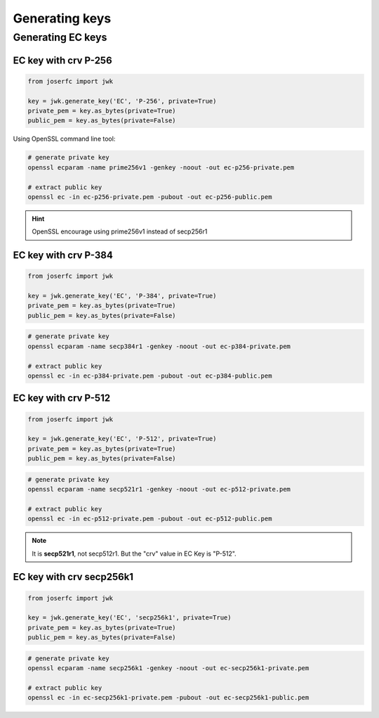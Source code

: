 Generating keys
===============


Generating EC keys
------------------

EC key with crv P-256
~~~~~~~~~~~~~~~~~~~~~

.. code-block:: python

    from joserfc import jwk

    key = jwk.generate_key('EC', 'P-256', private=True)
    private_pem = key.as_bytes(private=True)
    public_pem = key.as_bytes(private=False)

Using OpenSSL command line tool:

.. code-block:: shell

    # generate private key
    openssl ecparam -name prime256v1 -genkey -noout -out ec-p256-private.pem

    # extract public key
    openssl ec -in ec-p256-private.pem -pubout -out ec-p256-public.pem

.. hint:: OpenSSL encourage using prime256v1 instead of secp256r1


EC key with crv P-384
~~~~~~~~~~~~~~~~~~~~~

.. code-block:: python

    from joserfc import jwk

    key = jwk.generate_key('EC', 'P-384', private=True)
    private_pem = key.as_bytes(private=True)
    public_pem = key.as_bytes(private=False)

.. code-block:: shell

    # generate private key
    openssl ecparam -name secp384r1 -genkey -noout -out ec-p384-private.pem

    # extract public key
    openssl ec -in ec-p384-private.pem -pubout -out ec-p384-public.pem


EC key with crv P-512
~~~~~~~~~~~~~~~~~~~~~

.. code-block:: python

    from joserfc import jwk

    key = jwk.generate_key('EC', 'P-512', private=True)
    private_pem = key.as_bytes(private=True)
    public_pem = key.as_bytes(private=False)

.. code-block:: shell

    # generate private key
    openssl ecparam -name secp521r1 -genkey -noout -out ec-p512-private.pem

    # extract public key
    openssl ec -in ec-p512-private.pem -pubout -out ec-p512-public.pem

.. note:: It is **secp521r1**, not secp512r1. But the "crv" value in EC Key is "P-512".


EC key with crv secp256k1
~~~~~~~~~~~~~~~~~~~~~~~~~

.. code-block:: python

    from joserfc import jwk

    key = jwk.generate_key('EC', 'secp256k1', private=True)
    private_pem = key.as_bytes(private=True)
    public_pem = key.as_bytes(private=False)

.. code-block:: shell

    # generate private key
    openssl ecparam -name secp256k1 -genkey -noout -out ec-secp256k1-private.pem

    # extract public key
    openssl ec -in ec-secp256k1-private.pem -pubout -out ec-secp256k1-public.pem
